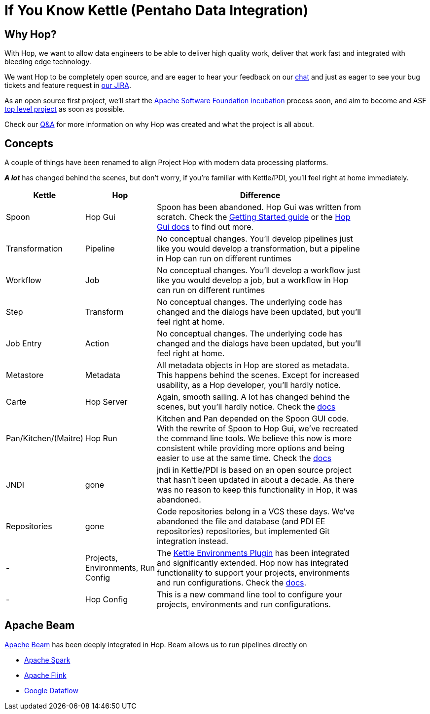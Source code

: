 [[IfYouKnowKettle]]
:imagesdir: ../assets/images

= If You Know Kettle (Pentaho Data Integration)

== Why Hop?

With Hop, we want to allow data engineers to be able to deliver high quality work, deliver that work fast and integrated with bleeding edge technology.

We want Hop to be completely open source, and are eager to hear your feedback on our https://chat.project-hop.org[chat] and just as eager to see your bug tickets and feature request in https://jira.project-hop.org[our JIRA].

As an open source first project, we'll start the https://www.apache.org/[Apache Software Foundation] https://incubator.apache.org/[incubation] process soon, and aim to become and ASF https://projects.apache.org/[top level project] as soon as possible.

Check our http://www.project-hop.org/docs/qa/[Q&A] for more information on why Hop was created and what the project is all about.

== Concepts

A couple of things have been renamed to align Project Hop with modern data processing platforms.

**_A lot_** has changed behind the scenes, but don't worry, if you're familiar with Kettle/PDI, you'll feel right at home immediately.

[width="85%", cols="20%, 20%, 60%", options="header"]
|===
|Kettle|Hop|Difference
|Spoon|Hop Gui|Spoon has been abandoned. Hop Gui was written from scratch. Check the https://www.project-hop.org/manual/latest/getting-started.html[Getting Started guide] or the https://www.project-hop.org/manual/latest/hop-gui/index.html[Hop Gui docs] to find out more.
|Transformation|Pipeline|No conceptual changes. You'll develop pipelines just like you would develop a transformation, but a pipeline in Hop can run on different runtimes
|Workflow|Job|No conceptual changes. You'll develop a workflow just like you would develop a job, but a workflow in Hop can run on different runtimes
|Step|Transform|No conceptual changes. The underlying code has changed and the dialogs have been updated, but you'll feel right at home.
|Job Entry|Action|No conceptual changes. The underlying code has changed and the dialogs have been updated, but you'll feel right at home.
|Metastore|Metadata|All metadata objects in Hop are stored as metadata. This happens behind the scenes. Except for increased usability, as a Hop developer, you'll hardly notice.
|Carte|Hop Server|Again, smooth sailing. A lot has changed behind the scenes, but you'll hardly notice. Check the https://www.project-hop.org/manual/latest/hop-server/index.html[docs]
|Pan/Kitchen/(Maitre)|Hop Run|Kitchen and Pan depended on the Spoon GUI code. With the rewrite of Spoon to Hop Gui, we've recreated the command line tools. We believe this now is more consistent while providing more options and being easier to use at the same time. Check the https://www.project-hop.org/manual/latest/hop-run/index.html[docs]
|JNDI|gone|jndi in Kettle/PDI is based on an open source project that hasn't been updated in about a decade. As there was no reason to keep this functionality in Hop, it was abandoned.
|Repositories|gone|Code repositories belong in a VCS these days. We've abandoned the file and database (and PDI EE repositories) repositories, but implemented Git integration instead.
|-|Projects, Environments, Run Config|The https://github.com/mattcasters/kettle-environment[Kettle Environments Plugin] has been integrated and significantly extended. Hop now has integrated functionality to support your projects, environments and run configurations. Check the https://www.project-hop.org/manual/latest/hop-gui/environments/environments.html[docs].
|-|Hop Config|This is a new command line tool to configure your projects, environments and run configurations.
|===

== Apache Beam

https://beam.apache.org[Apache Beam] has been deeply integrated in Hop. Beam allows us to run pipelines directly on

* https://spark.apache.org[Apache Spark]
* https://flink.apache.org[Apache Flink]
* https://cloud.google.com/dataflow[Google Dataflow]
